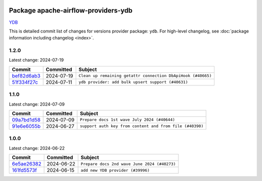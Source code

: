 
 .. Licensed to the Apache Software Foundation (ASF) under one
    or more contributor license agreements.  See the NOTICE file
    distributed with this work for additional information
    regarding copyright ownership.  The ASF licenses this file
    to you under the Apache License, Version 2.0 (the
    "License"); you may not use this file except in compliance
    with the License.  You may obtain a copy of the License at

 ..   http://www.apache.org/licenses/LICENSE-2.0

 .. Unless required by applicable law or agreed to in writing,
    software distributed under the License is distributed on an
    "AS IS" BASIS, WITHOUT WARRANTIES OR CONDITIONS OF ANY
    KIND, either express or implied.  See the License for the
    specific language governing permissions and limitations
    under the License.

 .. NOTE! THIS FILE IS AUTOMATICALLY GENERATED AND WILL BE
    OVERWRITTEN WHEN PREPARING PACKAGES.

 .. IF YOU WANT TO MODIFY THIS FILE, YOU SHOULD MODIFY THE TEMPLATE
    `PROVIDER_COMMITS_TEMPLATE.rst.jinja2` IN the `dev/breeze/src/airflow_breeze/templates` DIRECTORY

 .. THE REMAINDER OF THE FILE IS AUTOMATICALLY GENERATED. IT WILL BE OVERWRITTEN AT RELEASE TIME!

Package apache-airflow-providers-ydb
------------------------------------------------------

`YDB <https://ydb.tech/>`__


This is detailed commit list of changes for versions provider package: ``ydb``.
For high-level changelog, see :doc:`package information including changelog <index>`.



1.2.0
.....

Latest change: 2024-07-19

=================================================================================================  ===========  ============================================================
Commit                                                                                             Committed    Subject
=================================================================================================  ===========  ============================================================
`bef82d6ab3 <https://github.com/apache/airflow/commit/bef82d6ab38d627dc1b42981c90b9f8d36852f4c>`_  2024-07-19   ``Clean up remaining getattr connection DbApiHook (#40665)``
`51f334f27c <https://github.com/apache/airflow/commit/51f334f27c4f4ce1e4e2d347955033e170c25716>`_  2024-07-11   ``ydb provider: add bulk upsert support (#40631)``
=================================================================================================  ===========  ============================================================

1.1.0
.....

Latest change: 2024-07-09

=================================================================================================  ===========  ========================================================
Commit                                                                                             Committed    Subject
=================================================================================================  ===========  ========================================================
`09a7bd1d58 <https://github.com/apache/airflow/commit/09a7bd1d585d2d306dd30435689f22b614fe0abf>`_  2024-07-09   ``Prepare docs 1st wave July 2024 (#40644)``
`91e6e6055b <https://github.com/apache/airflow/commit/91e6e6055b3241aae7e1593bd9b855682c733e7d>`_  2024-06-27   ``support auth key from content and from file (#40390)``
=================================================================================================  ===========  ========================================================

1.0.0
.....

Latest change: 2024-06-22

=================================================================================================  ===========  ============================================
Commit                                                                                             Committed    Subject
=================================================================================================  ===========  ============================================
`6e5ae26382 <https://github.com/apache/airflow/commit/6e5ae26382b328e88907e8301d4b2352ef8524c5>`_  2024-06-22   ``Prepare docs 2nd wave June 2024 (#40273)``
`161fd5573f <https://github.com/apache/airflow/commit/161fd5573fd9e52b270359fb794b3dfeee7d701c>`_  2024-06-15   ``add new YDB provider (#39996)``
=================================================================================================  ===========  ============================================

